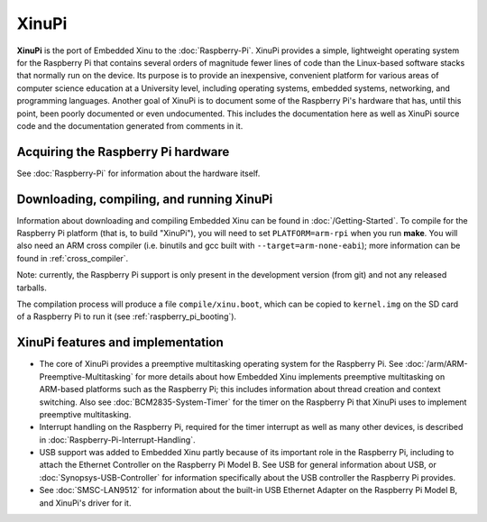 XinuPi
======

**XinuPi** is the port of Embedded Xinu to the :doc:`Raspberry-Pi`.
XinuPi provides a simple, lightweight operating system for the
Raspberry Pi that contains several orders of magnitude fewer lines of
code than the Linux-based software stacks that normally run on the
device. Its purpose is to provide an inexpensive, convenient platform
for various areas of computer science education at a University level,
including operating systems, embedded systems, networking, and
programming languages. Another goal of XinuPi is to document some of
the Raspberry Pi's hardware that has, until this point, been poorly
documented or even undocumented. This includes the documentation here
as well as XinuPi source code and the documentation generated from
comments in it.

Acquiring the Raspberry Pi hardware
-----------------------------------

See :doc:`Raspberry-Pi` for information about the hardware itself.

.. _xinupi_getting_started:

Downloading, compiling, and running XinuPi
------------------------------------------

Information about downloading and compiling Embedded Xinu can be found
in :doc:`/Getting-Started`.  To compile for the Raspberry Pi platform
(that is, to build "XinuPi"), you will need to set
``PLATFORM=arm-rpi`` when you run **make**.  You will also need an ARM
cross compiler (i.e.  binutils and gcc built with
``--target=arm-none-eabi``); more information can be found in
:ref:`cross_compiler`.

Note: currently, the Raspberry Pi support is only present in the
development version (from git) and not any released tarballs.

The compilation process will produce a file ``compile/xinu.boot``,
which can be copied to ``kernel.img`` on the SD card of a Raspberry Pi
to run it (see :ref:`raspberry_pi_booting`).

.. _xinupi_features:

XinuPi features and implementation
----------------------------------

-  The core of XinuPi provides a preemptive multitasking operating
   system for the Raspberry Pi. See
   :doc:`/arm/ARM-Preemptive-Multitasking` for more details about how
   Embedded Xinu implements preemptive multitasking on ARM-based
   platforms such as the Raspberry Pi; this includes information about
   thread creation and context switching.  Also see
   :doc:`BCM2835-System-Timer` for the timer on the Raspberry Pi that
   XinuPi uses to implement preemptive multitasking.

-  Interrupt handling on the Raspberry Pi, required for the timer
   interrupt as well as many other devices, is described in
   :doc:`Raspberry-Pi-Interrupt-Handling`.

-  USB support was added to Embedded Xinu partly because of its
   important role in the Raspberry Pi, including to attach the Ethernet
   Controller on the Raspberry Pi Model B. See USB for general
   information about USB, or :doc:`Synopsys-USB-Controller` for
   information specifically about the USB controller the Raspberry Pi
   provides.

-  See :doc:`SMSC-LAN9512` for information about the built-in USB
   Ethernet Adapter on the Raspberry Pi Model B, and XinuPi's driver
   for it.
